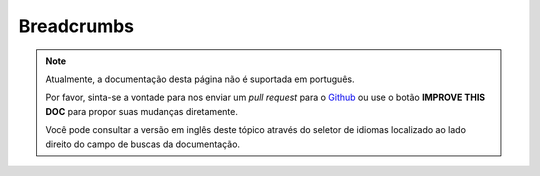 Breadcrumbs
###########

.. php:namespace:: Cake\View\Helper

.. php:class:: BreadcrumbsHelper(View $view, array $config = [])

.. note::
    Atualmente, a documentação desta página não é suportada em português.

    Por favor, sinta-se a vontade para nos enviar um *pull request* para o
    `Github <https://github.com/cakephp/docs>`_ ou use o botão
    **IMPROVE THIS DOC** para propor suas mudanças diretamente.

    Você pode consultar a versão em inglês deste tópico através do seletor de
    idiomas localizado ao lado direito do campo de buscas da documentação.

.. meta::
    :title lang=pt: BreadcrumbsHelper
    :description lang=pt: The role of the BreadcrumbsHelper in CakePHP is provide a way to easily manage breadcrumbs.
    :keywords lang=pt: breadcrumbs helper,cakephp crumbs
